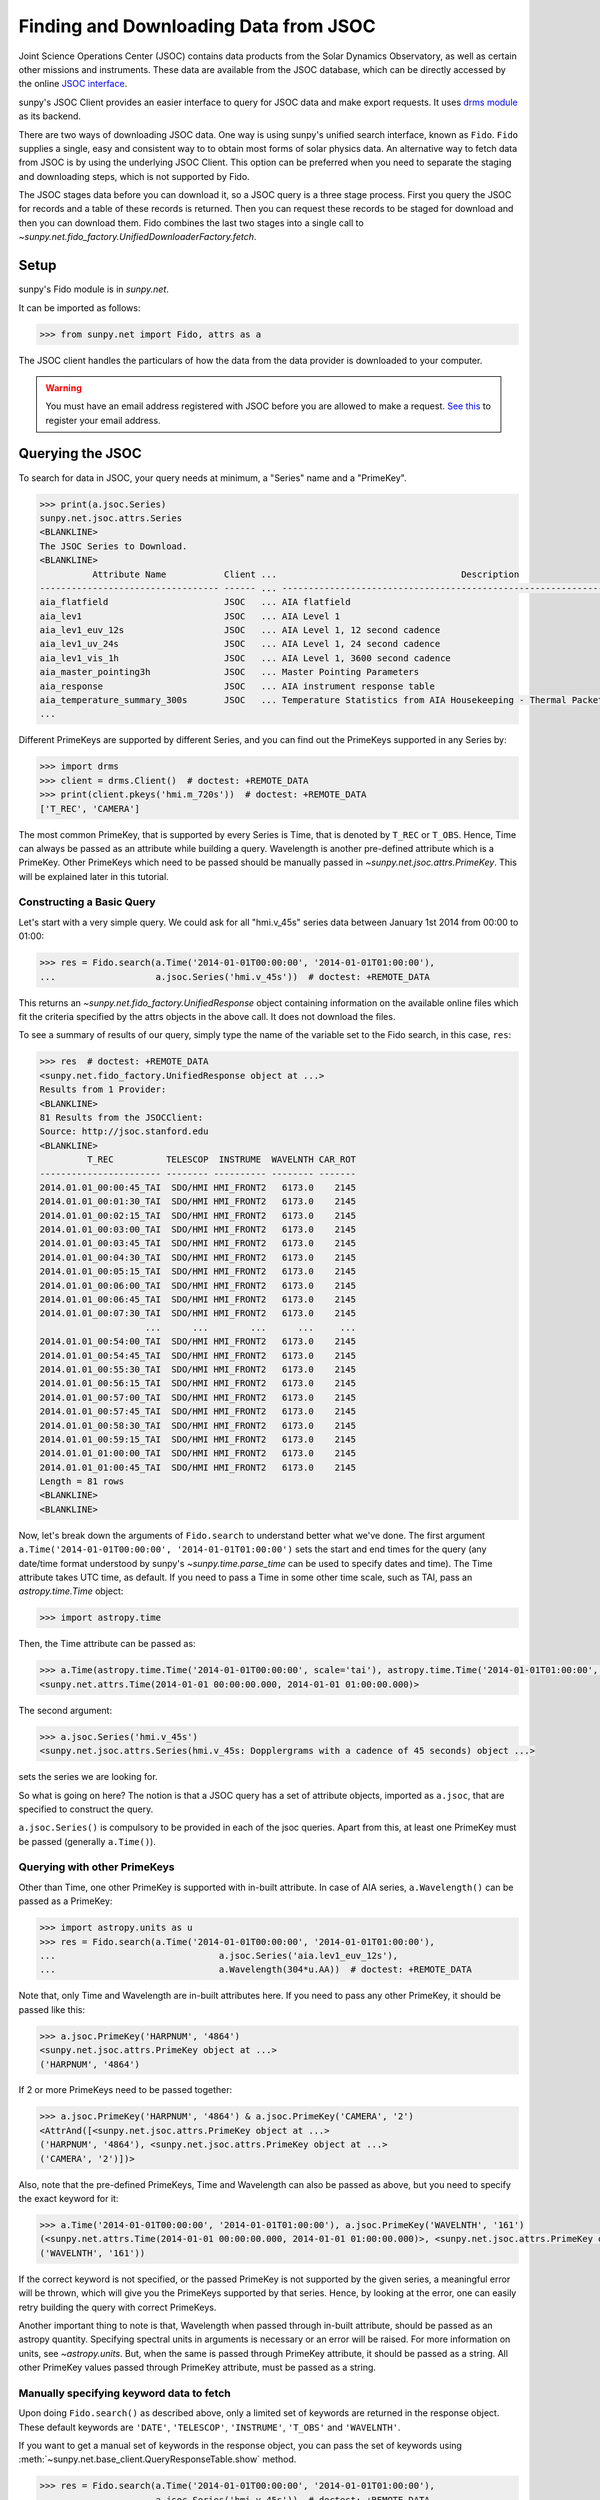 .. _sunpy-tutorial-acquiring-data-jsoc:

**************************************
Finding and Downloading Data from JSOC
**************************************

Joint Science Operations Center (JSOC) contains data products from the Solar Dynamics Observatory, as well as certain other missions and instruments.
These data are available from the JSOC database, which can be directly accessed by the online `JSOC interface <http://jsoc.stanford.edu/ajax/lookdata.html>`__.

sunpy's JSOC Client provides an easier interface to query for JSOC data and make export requests.
It uses `drms module <https://docs.sunpy.org/projects/drms>`__ as its backend.

There are two ways of downloading JSOC data.
One way is using sunpy's unified search interface, known as ``Fido``.
``Fido`` supplies a single, easy and consistent way to to obtain most forms of solar physics data.
An alternative way to fetch data from JSOC is by using the underlying JSOC Client.
This option can be preferred when you need to separate the staging and downloading steps, which is not supported by Fido.

The JSOC stages data before you can download it, so a JSOC query is a three stage process.
First you query the JSOC for records and a table of these records is returned.
Then you can request these records to be staged for download and then you can download them.
Fido combines the last two stages into a single call to `~sunpy.net.fido_factory.UnifiedDownloaderFactory.fetch`.

Setup
=====

sunpy's Fido module is in `sunpy.net`.

It can be imported as follows:

.. code-block:: python

    >>> from sunpy.net import Fido, attrs as a

The JSOC client handles the particulars of how the data from the data provider is downloaded to your computer.

.. warning::

    You must have an email address registered with JSOC before you are allowed to make a request.
    `See this <http://jsoc.stanford.edu/ajax/register_email.html>`__ to register your email address.

Querying the JSOC
=================

To search for data in JSOC, your query needs at minimum, a "Series" name and a "PrimeKey".

.. code-block:: python

    >>> print(a.jsoc.Series)
    sunpy.net.jsoc.attrs.Series
    <BLANKLINE>
    The JSOC Series to Download.
    <BLANKLINE>
              Attribute Name           Client ...                                   Description
    ---------------------------------- ------ ... --------------------------------------------------------------------------------
    aia_flatfield                      JSOC   ... AIA flatfield
    aia_lev1                           JSOC   ... AIA Level 1
    aia_lev1_euv_12s                   JSOC   ... AIA Level 1, 12 second cadence
    aia_lev1_uv_24s                    JSOC   ... AIA Level 1, 24 second cadence
    aia_lev1_vis_1h                    JSOC   ... AIA Level 1, 3600 second cadence
    aia_master_pointing3h              JSOC   ... Master Pointing Parameters
    aia_response                       JSOC   ... AIA instrument response table
    aia_temperature_summary_300s       JSOC   ... Temperature Statistics from AIA Housekeeping - Thermal Packet
    ...

Different PrimeKeys are supported by different Series, and you can find out the PrimeKeys supported in any Series by:

.. code-block:: python

    >>> import drms
    >>> client = drms.Client()  # doctest: +REMOTE_DATA
    >>> print(client.pkeys('hmi.m_720s'))  # doctest: +REMOTE_DATA
    ['T_REC', 'CAMERA']

The most common PrimeKey, that is supported by every Series is Time, that is denoted by ``T_REC`` or ``T_OBS``.
Hence, Time can always be passed as an attribute while building a query.
Wavelength is another pre-defined attribute which is a PrimeKey.
Other PrimeKeys which need to be passed should be manually passed in `~sunpy.net.jsoc.attrs.PrimeKey`.
This will be explained later in this tutorial.

Constructing a Basic Query
--------------------------

Let's start with a very simple query.
We could ask for all "hmi.v_45s" series data between January 1st 2014 from 00:00 to 01:00:

.. code-block:: python

    >>> res = Fido.search(a.Time('2014-01-01T00:00:00', '2014-01-01T01:00:00'),
    ...                   a.jsoc.Series('hmi.v_45s'))  # doctest: +REMOTE_DATA

This returns an `~sunpy.net.fido_factory.UnifiedResponse` object containing information on the available online files which fit the criteria specified by the attrs objects in the above call.
It does not download the files.

To see a summary of results of our query, simply type the name of the variable set to the Fido search, in this case, ``res``:

.. code-block:: python

    >>> res  # doctest: +REMOTE_DATA
    <sunpy.net.fido_factory.UnifiedResponse object at ...>
    Results from 1 Provider:
    <BLANKLINE>
    81 Results from the JSOCClient:
    Source: http://jsoc.stanford.edu
    <BLANKLINE>
             T_REC          TELESCOP  INSTRUME  WAVELNTH CAR_ROT
    ----------------------- -------- ---------- -------- -------
    2014.01.01_00:00:45_TAI  SDO/HMI HMI_FRONT2   6173.0    2145
    2014.01.01_00:01:30_TAI  SDO/HMI HMI_FRONT2   6173.0    2145
    2014.01.01_00:02:15_TAI  SDO/HMI HMI_FRONT2   6173.0    2145
    2014.01.01_00:03:00_TAI  SDO/HMI HMI_FRONT2   6173.0    2145
    2014.01.01_00:03:45_TAI  SDO/HMI HMI_FRONT2   6173.0    2145
    2014.01.01_00:04:30_TAI  SDO/HMI HMI_FRONT2   6173.0    2145
    2014.01.01_00:05:15_TAI  SDO/HMI HMI_FRONT2   6173.0    2145
    2014.01.01_00:06:00_TAI  SDO/HMI HMI_FRONT2   6173.0    2145
    2014.01.01_00:06:45_TAI  SDO/HMI HMI_FRONT2   6173.0    2145
    2014.01.01_00:07:30_TAI  SDO/HMI HMI_FRONT2   6173.0    2145
                        ...      ...        ...      ...     ...
    2014.01.01_00:54:00_TAI  SDO/HMI HMI_FRONT2   6173.0    2145
    2014.01.01_00:54:45_TAI  SDO/HMI HMI_FRONT2   6173.0    2145
    2014.01.01_00:55:30_TAI  SDO/HMI HMI_FRONT2   6173.0    2145
    2014.01.01_00:56:15_TAI  SDO/HMI HMI_FRONT2   6173.0    2145
    2014.01.01_00:57:00_TAI  SDO/HMI HMI_FRONT2   6173.0    2145
    2014.01.01_00:57:45_TAI  SDO/HMI HMI_FRONT2   6173.0    2145
    2014.01.01_00:58:30_TAI  SDO/HMI HMI_FRONT2   6173.0    2145
    2014.01.01_00:59:15_TAI  SDO/HMI HMI_FRONT2   6173.0    2145
    2014.01.01_01:00:00_TAI  SDO/HMI HMI_FRONT2   6173.0    2145
    2014.01.01_01:00:45_TAI  SDO/HMI HMI_FRONT2   6173.0    2145
    Length = 81 rows
    <BLANKLINE>
    <BLANKLINE>

Now, let's break down the arguments of ``Fido.search`` to understand better what we've done.
The first argument ``a.Time('2014-01-01T00:00:00', '2014-01-01T01:00:00')`` sets the start and end times for the query (any date/time format understood by sunpy's `~sunpy.time.parse_time` can be used to specify dates and time).
The Time attribute takes UTC time, as default.
If you need to pass a Time in some other time scale, such as TAI, pass an `astropy.time.Time` object:

.. code-block:: python

    >>> import astropy.time

Then, the Time attribute can be passed as:

.. code-block:: python

    >>> a.Time(astropy.time.Time('2014-01-01T00:00:00', scale='tai'), astropy.time.Time('2014-01-01T01:00:00', scale='tai'))
    <sunpy.net.attrs.Time(2014-01-01 00:00:00.000, 2014-01-01 01:00:00.000)>

The second argument:

.. code-block:: python

    >>> a.jsoc.Series('hmi.v_45s')
    <sunpy.net.jsoc.attrs.Series(hmi.v_45s: Dopplergrams with a cadence of 45 seconds) object ...>

sets the series we are looking for.

So what is going on here?
The notion is that a JSOC query has a set of attribute objects, imported as ``a.jsoc``, that are specified to construct the query.

``a.jsoc.Series()`` is compulsory to be provided in each of the jsoc queries.
Apart from this, at least one PrimeKey must be passed (generally ``a.Time()``).

Querying with other PrimeKeys
-----------------------------

Other than Time, one other PrimeKey is supported with in-built attribute.
In case of AIA series, ``a.Wavelength()`` can be passed as a PrimeKey:

.. code-block:: python

    >>> import astropy.units as u
    >>> res = Fido.search(a.Time('2014-01-01T00:00:00', '2014-01-01T01:00:00'),
    ...                               a.jsoc.Series('aia.lev1_euv_12s'),
    ...                               a.Wavelength(304*u.AA))  # doctest: +REMOTE_DATA

Note that, only Time and Wavelength are in-built attributes here.
If you need to pass any other PrimeKey, it should be passed like this:

.. code-block:: python

    >>> a.jsoc.PrimeKey('HARPNUM', '4864')
    <sunpy.net.jsoc.attrs.PrimeKey object at ...>
    ('HARPNUM', '4864')

If 2 or more PrimeKeys need to be passed together:

.. code-block:: python

    >>> a.jsoc.PrimeKey('HARPNUM', '4864') & a.jsoc.PrimeKey('CAMERA', '2')
    <AttrAnd([<sunpy.net.jsoc.attrs.PrimeKey object at ...>
    ('HARPNUM', '4864'), <sunpy.net.jsoc.attrs.PrimeKey object at ...>
    ('CAMERA', '2')])>

Also, note that the pre-defined PrimeKeys, Time and Wavelength can also be passed as above, but you need to specify the exact keyword for it:

.. code-block:: python

    >>> a.Time('2014-01-01T00:00:00', '2014-01-01T01:00:00'), a.jsoc.PrimeKey('WAVELNTH', '161')
    (<sunpy.net.attrs.Time(2014-01-01 00:00:00.000, 2014-01-01 01:00:00.000)>, <sunpy.net.jsoc.attrs.PrimeKey object at ...>
    ('WAVELNTH', '161'))

If the correct keyword is not specified, or the passed PrimeKey is not supported by the given series, a meaningful error will be thrown, which will give you the PrimeKeys supported by that series.
Hence, by looking at the error, one can easily retry building the query with correct PrimeKeys.

Another important thing to note is that, Wavelength when passed through in-built attribute, should be passed as an astropy quantity.
Specifying spectral units in arguments is necessary or an error will be raised.
For more information on units, see `~astropy.units`.
But, when the same is passed through PrimeKey attribute, it should be passed as a string.
All other PrimeKey values passed through PrimeKey attribute, must be passed as a string.

Manually specifying keyword data to fetch
-----------------------------------------

Upon doing ``Fido.search()`` as described above, only a limited set of keywords are returned in the response object.
These default keywords are ``'DATE'``, ``'TELESCOP'``, ``'INSTRUME'``, ``'T_OBS'`` and ``'WAVELNTH'``.

If you want to get a manual set of keywords in the response object, you can pass the set of keywords using :meth:`~sunpy.net.base_client.QueryResponseTable.show` method.

.. code-block:: python

    >>> res = Fido.search(a.Time('2014-01-01T00:00:00', '2014-01-01T01:00:00'),
    ...                   a.jsoc.Series('hmi.v_45s'))  # doctest: +REMOTE_DATA
    >>> res.show('TELESCOP', 'INSTRUME', 'T_OBS')  # doctest: +REMOTE_DATA
    <sunpy.net.fido_factory.UnifiedResponse object at ...>
    Results from 1 Provider:
    <BLANKLINE>
    81 Results from the JSOCClient:
    Source: http://jsoc.stanford.edu
    <BLANKLINE>
    TELESCOP  INSTRUME           T_OBS
    -------- ---------- -----------------------
     SDO/HMI HMI_FRONT2 2014.01.01_00:00:37_TAI
     SDO/HMI HMI_FRONT2 2014.01.01_00:01:22_TAI
     SDO/HMI HMI_FRONT2 2014.01.01_00:02:07_TAI
     SDO/HMI HMI_FRONT2 2014.01.01_00:02:52_TAI
     SDO/HMI HMI_FRONT2 2014.01.01_00:03:37_TAI
     SDO/HMI HMI_FRONT2 2014.01.01_00:04:22_TAI
     SDO/HMI HMI_FRONT2 2014.01.01_00:05:07_TAI
     SDO/HMI HMI_FRONT2 2014.01.01_00:05:52_TAI
     SDO/HMI HMI_FRONT2 2014.01.01_00:06:37_TAI
     SDO/HMI HMI_FRONT2 2014.01.01_00:07:22_TAI
         ...        ...                     ...
     SDO/HMI HMI_FRONT2 2014.01.01_00:53:52_TAI
     SDO/HMI HMI_FRONT2 2014.01.01_00:54:37_TAI
     SDO/HMI HMI_FRONT2 2014.01.01_00:55:22_TAI
     SDO/HMI HMI_FRONT2 2014.01.01_00:56:07_TAI
     SDO/HMI HMI_FRONT2 2014.01.01_00:56:52_TAI
     SDO/HMI HMI_FRONT2 2014.01.01_00:57:37_TAI
     SDO/HMI HMI_FRONT2 2014.01.01_00:58:22_TAI
     SDO/HMI HMI_FRONT2 2014.01.01_00:59:07_TAI
     SDO/HMI HMI_FRONT2 2014.01.01_00:59:52_TAI
     SDO/HMI HMI_FRONT2 2014.01.01_01:00:37_TAI
    Length = 81 rows
    <BLANKLINE>
    <BLANKLINE>

Passing an incorrect keyword won't throw an error, but the corresponding column in the table will not be displayed.

To display all of the columns, we can use ``show()`` without passing any arguments:

.. code-block:: python

    >>> res.show()  # doctest: +REMOTE_DATA
    <sunpy.net.fido_factory.UnifiedResponse object at ...>
    Results from 1 Provider:
    <BLANKLINE>
    81 Results from the JSOCClient:
    Source: http://jsoc.stanford.edu
    <BLANKLINE>
            DATE                DATE__OBS                DATE-OBS        ...                        CODEVER3                        CALVER64
    -------------------- ----------------------- ----------------------- ... ------------------------------------------------------ --------
    2014-01-05T17:46:02Z 2013-12-31T23:59:39.20Z 2013-12-31T23:59:39.20Z ... $Id: polcal.c,v 1.5 2013/12/22 22:54:08 couvidat Exp $     4370
    2014-01-05T17:47:10Z 2014-01-01T00:00:24.20Z 2014-01-01T00:00:24.20Z ... $Id: polcal.c,v 1.5 2013/12/22 22:54:08 couvidat Exp $     4370
    2014-01-05T17:48:18Z 2014-01-01T00:01:09.20Z 2014-01-01T00:01:09.20Z ... $Id: polcal.c,v 1.5 2013/12/22 22:54:08 couvidat Exp $     4370
    2014-01-05T17:49:25Z 2014-01-01T00:01:54.20Z 2014-01-01T00:01:54.20Z ... $Id: polcal.c,v 1.5 2013/12/22 22:54:08 couvidat Exp $     4370
    2014-01-05T17:50:34Z 2014-01-01T00:02:39.20Z 2014-01-01T00:02:39.20Z ... $Id: polcal.c,v 1.5 2013/12/22 22:54:08 couvidat Exp $     4370
    2014-01-05T17:51:42Z 2014-01-01T00:03:24.20Z 2014-01-01T00:03:24.20Z ... $Id: polcal.c,v 1.5 2013/12/22 22:54:08 couvidat Exp $     4370
    2014-01-05T17:52:50Z 2014-01-01T00:04:09.20Z 2014-01-01T00:04:09.20Z ... $Id: polcal.c,v 1.5 2013/12/22 22:54:08 couvidat Exp $     4370
    2014-01-05T17:53:59Z 2014-01-01T00:04:54.20Z 2014-01-01T00:04:54.20Z ... $Id: polcal.c,v 1.5 2013/12/22 22:54:08 couvidat Exp $     4370
    2014-01-05T17:55:08Z 2014-01-01T00:05:39.20Z 2014-01-01T00:05:39.20Z ... $Id: polcal.c,v 1.5 2013/12/22 22:54:08 couvidat Exp $     4370
    2014-01-05T17:56:16Z 2014-01-01T00:06:24.20Z 2014-01-01T00:06:24.20Z ... $Id: polcal.c,v 1.5 2013/12/22 22:54:08 couvidat Exp $     4370
                     ...                     ...                     ... ...                                                    ...      ...
    2014-01-05T17:35:43Z 2014-01-01T00:52:54.20Z 2014-01-01T00:52:54.20Z ... $Id: polcal.c,v 1.5 2013/12/22 22:54:08 couvidat Exp $     4370
    2014-01-05T17:36:54Z 2014-01-01T00:53:39.20Z 2014-01-01T00:53:39.20Z ... $Id: polcal.c,v 1.5 2013/12/22 22:54:08 couvidat Exp $     4370
    2014-01-05T17:38:01Z 2014-01-01T00:54:24.20Z 2014-01-01T00:54:24.20Z ... $Id: polcal.c,v 1.5 2013/12/22 22:54:08 couvidat Exp $     4370
    2014-01-05T17:39:09Z 2014-01-01T00:55:09.20Z 2014-01-01T00:55:09.20Z ... $Id: polcal.c,v 1.5 2013/12/22 22:54:08 couvidat Exp $     4370
    2014-01-05T17:40:17Z 2014-01-01T00:55:54.20Z 2014-01-01T00:55:54.20Z ... $Id: polcal.c,v 1.5 2013/12/22 22:54:08 couvidat Exp $     4370
    2014-01-05T17:41:25Z 2014-01-01T00:56:39.20Z 2014-01-01T00:56:39.20Z ... $Id: polcal.c,v 1.5 2013/12/22 22:54:08 couvidat Exp $     4370
    2014-01-05T17:42:33Z 2014-01-01T00:57:24.20Z 2014-01-01T00:57:24.20Z ... $Id: polcal.c,v 1.5 2013/12/22 22:54:08 couvidat Exp $     4370
    2014-01-05T17:43:41Z 2014-01-01T00:58:09.20Z 2014-01-01T00:58:09.20Z ... $Id: polcal.c,v 1.5 2013/12/22 22:54:08 couvidat Exp $     4370
    2014-01-05T17:44:52Z 2014-01-01T00:58:54.20Z 2014-01-01T00:58:54.20Z ... $Id: polcal.c,v 1.5 2013/12/22 22:54:08 couvidat Exp $     4370
    2014-01-05T17:46:03Z 2014-01-01T00:59:39.20Z 2014-01-01T00:59:39.20Z ... $Id: polcal.c,v 1.5 2013/12/22 22:54:08 couvidat Exp $     4370
    Length = 81 rows
    <BLANKLINE>
    <BLANKLINE>

Using Segments
--------------

In some cases, more than 1 file are present for the same set of query.
These data are distinguished by what are called Segments.
It is necessary to specify the Segment which you need to download.
Providing a segment won't have any affect on the response object returned, but this will be required later, while making an export request.

A list of supported segments of a series, say ``hmi.sharp_720s`` can be obtained by:

.. code-block:: python

    >>> client = drms.Client()  # doctest: +REMOTE_DATA
    >>> si = client.info('hmi.sharp_720s')  # doctest: +REMOTE_DATA
    >>> print(si.segments.index.values)  # doctest: +REMOTE_DATA
    ['magnetogram' 'bitmap' 'Dopplergram' 'continuum' 'inclination' 'azimuth'
        'field' 'vlos_mag' 'dop_width' 'eta_0' 'damping' 'src_continuum'
        'src_grad' 'alpha_mag' 'chisq' 'conv_flag' 'info_map' 'confid_map'
        'inclination_err' 'azimuth_err' 'field_err' 'vlos_err' 'alpha_err'
        'field_inclination_err' 'field_az_err' 'inclin_azimuth_err'
        'field_alpha_err' 'inclination_alpha_err' 'azimuth_alpha_err' 'disambig'
        'conf_disambig']

Also, if you provide an incorrect segment name, it will throw a meaningful error, specifying which segment values are supported by the given series:

.. code-block:: python

    >>> Fido.search(a.Time('2014-01-01T00:00:00', '2014-01-01T01:00:00'),
    ...             a.jsoc.Series('hmi.sharp_720s'),
    ...             a.jsoc.Segment('image'))  # doctest: +REMOTE_DATA
    Traceback (most recent call last):
    ...
    ValueError: Unexpected Segments were passed. The series hmi.sharp_720s contains the following Segments ['magnetogram', 'bitmap', 'Dopplergram', 'continuum', 'inclination', 'azimuth', 'field', 'vlos_mag', 'dop_width', 'eta_0', 'damping', 'src_continuum', 'src_grad', 'alpha_mag', 'chisq', 'conv_flag', 'info_map', 'confid_map', 'inclination_err', 'azimuth_err', 'field_err', 'vlos_err', 'alpha_err', 'field_inclination_err', 'field_az_err', 'inclin_azimuth_err', 'field_alpha_err', 'inclination_alpha_err', 'azimuth_alpha_err', 'disambig', 'conf_disambig']

To get files for more than 1 segment at the same time, chain ``a.jsoc.Segment()`` using ``AND`` operator:

.. code-block:: python

    >>> Fido.search(a.Time('2014-01-01T00:00:00', '2014-01-01T01:00:00'),
    ...             a.jsoc.Series('hmi.sharp_720s'),
    ...             a.jsoc.Segment('continuum') & a.jsoc.Segment('magnetogram'))  # doctest: +REMOTE_DATA
    <sunpy.net.fido_factory.UnifiedResponse object at ...>
    Results from 1 Provider:
    <BLANKLINE>
    61 Results from the JSOCClient:
    Source: http://jsoc.stanford.edu
    <BLANKLINE>
                T_REC          TELESCOP  INSTRUME WAVELNTH CAR_ROT
    ----------------------- -------- --------- -------- -------
    2014.01.01_00:00:00_TAI  SDO/HMI HMI_SIDE1   6173.0    2145
    2014.01.01_00:12:00_TAI  SDO/HMI HMI_SIDE1   6173.0    2145
    2014.01.01_00:24:00_TAI  SDO/HMI HMI_SIDE1   6173.0    2145
    2014.01.01_00:36:00_TAI  SDO/HMI HMI_SIDE1   6173.0    2145
    2014.01.01_00:48:00_TAI  SDO/HMI HMI_SIDE1   6173.0    2145
    2014.01.01_01:00:00_TAI  SDO/HMI HMI_SIDE1   6173.0    2145
    2014.01.01_00:00:00_TAI  SDO/HMI HMI_SIDE1   6173.0    2145
    2014.01.01_00:12:00_TAI  SDO/HMI HMI_SIDE1   6173.0    2145
    2014.01.01_00:24:00_TAI  SDO/HMI HMI_SIDE1   6173.0    2145
    2014.01.01_00:36:00_TAI  SDO/HMI HMI_SIDE1   6173.0    2145
                        ...      ...       ...      ...     ...
    2014.01.01_00:24:00_TAI  SDO/HMI HMI_SIDE1   6173.0    2145
    2014.01.01_00:36:00_TAI  SDO/HMI HMI_SIDE1   6173.0    2145
    2014.01.01_00:48:00_TAI  SDO/HMI HMI_SIDE1   6173.0    2145
    2014.01.01_01:00:00_TAI  SDO/HMI HMI_SIDE1   6173.0    2145
    2014.01.01_00:00:00_TAI  SDO/HMI HMI_SIDE1   6173.0    2145
    2014.01.01_00:12:00_TAI  SDO/HMI HMI_SIDE1   6173.0    2145
    2014.01.01_00:24:00_TAI  SDO/HMI HMI_SIDE1   6173.0    2145
    2014.01.01_00:36:00_TAI  SDO/HMI HMI_SIDE1   6173.0    2145
    2014.01.01_00:48:00_TAI  SDO/HMI HMI_SIDE1   6173.0    2145
    2014.01.01_01:00:00_TAI  SDO/HMI HMI_SIDE1   6173.0    2145
    Length = 61 rows
    <BLANKLINE>
    <BLANKLINE>

Using Keywords
--------------

In some cases, you might want to filter out files based on key metadata, also called keywords.

A list of supported keywords of a series, say ``hmi.sharp_720s`` can be obtained by:

.. code-block:: python

    >>> client = drms.Client()  # doctest: +REMOTE_DATA
    >>> keywords = client.keys('hmi.sharp_720s')  # doctest: +REMOTE_DATA
    >>> print(keywords)  # doctest: +REMOTE_DATA
    ['cparms_sg000', 'magnetogram_bzero', 'magnetogram_bscale', 'cparms_sg001', 'bitmap_bzero', 'bitmap_bscale', 'cparms_sg002', 'Dopplergram_bzero', 'Dopplergram_bscale', 'cparms_sg003', 'continuum_bzero', 'continuum_bscale', 'cparms_sg004', 'inclination_bzero', 'inclination_bscale', 'cparms_sg005', 'azimuth_bzero', 'azimuth_bscale', 'cparms_sg006', 'field_bzero', 'field_bscale', 'cparms_sg007', ... 'ERRJHT', 'ERRVF']

Each keyword needs to be compared to a value, e.g., ``a.jsoc.Keyword("bitmap_bzero") == 0`` or ``a.jsoc.Keyword("bitmap_bzero") > 1``.

An example of this is:

.. code-block:: python

    >>> Fido.search(a.Time('2014-01-01T00:00:00', '2014-01-01T01:00:00'),
    ...             a.jsoc.Series('hmi.sharp_720s'),a.jsoc.Keyword('bitmap_bzero') == 0) # doctest: +REMOTE_DATA
    <sunpy.net.fido_factory.UnifiedResponse object at ...>
    Results from 1 Provider:
    <BLANKLINE>
    61 Results from the JSOCClient:
    Source: http://jsoc.stanford.edu
    <BLANKLINE>
             T_REC          TELESCOP  INSTRUME WAVELNTH CAR_ROT
    ----------------------- -------- --------- -------- -------
    2014.01.01_00:00:00_TAI  SDO/HMI HMI_SIDE1   6173.0    2145
    2014.01.01_00:12:00_TAI  SDO/HMI HMI_SIDE1   6173.0    2145
    2014.01.01_00:24:00_TAI  SDO/HMI HMI_SIDE1   6173.0    2145
    2014.01.01_00:36:00_TAI  SDO/HMI HMI_SIDE1   6173.0    2145
    2014.01.01_00:48:00_TAI  SDO/HMI HMI_SIDE1   6173.0    2145
    2014.01.01_01:00:00_TAI  SDO/HMI HMI_SIDE1   6173.0    2145
    2014.01.01_00:00:00_TAI  SDO/HMI HMI_SIDE1   6173.0    2145
    2014.01.01_00:12:00_TAI  SDO/HMI HMI_SIDE1   6173.0    2145
    2014.01.01_00:24:00_TAI  SDO/HMI HMI_SIDE1   6173.0    2145
    2014.01.01_00:36:00_TAI  SDO/HMI HMI_SIDE1   6173.0    2145
                        ...      ...       ...      ...     ...
    2014.01.01_00:24:00_TAI  SDO/HMI HMI_SIDE1   6173.0    2145
    2014.01.01_00:36:00_TAI  SDO/HMI HMI_SIDE1   6173.0    2145
    2014.01.01_00:48:00_TAI  SDO/HMI HMI_SIDE1   6173.0    2145
    2014.01.01_01:00:00_TAI  SDO/HMI HMI_SIDE1   6173.0    2145
    2014.01.01_00:00:00_TAI  SDO/HMI HMI_SIDE1   6173.0    2145
    2014.01.01_00:12:00_TAI  SDO/HMI HMI_SIDE1   6173.0    2145
    2014.01.01_00:24:00_TAI  SDO/HMI HMI_SIDE1   6173.0    2145
    2014.01.01_00:36:00_TAI  SDO/HMI HMI_SIDE1   6173.0    2145
    2014.01.01_00:48:00_TAI  SDO/HMI HMI_SIDE1   6173.0    2145
    2014.01.01_01:00:00_TAI  SDO/HMI HMI_SIDE1   6173.0    2145
    Length = 61 rows
    <BLANKLINE>
    <BLANKLINE>

You can pass multiple keywords and they will be chained together inside the query:

.. code-block:: python

    >>> Fido.search(a.Time('2014-01-01T00:00:00', '2014-01-01T01:00:00'), a.jsoc.Series('hmi.sharp_720s'),
    ...             a.jsoc.Keyword('bitmap_bzero') == 0, a.jsoc.Keyword('continuum_bscale') > 0) # doctest: +REMOTE_DATA
    <sunpy.net.fido_factory.UnifiedResponse object at ...>
    Results from 1 Provider:
    <BLANKLINE>
    61 Results from the JSOCClient:
    Source: http://jsoc.stanford.edu
    <BLANKLINE>
             T_REC          TELESCOP  INSTRUME WAVELNTH CAR_ROT
    ----------------------- -------- --------- -------- -------
    2014.01.01_00:00:00_TAI  SDO/HMI HMI_SIDE1   6173.0    2145
    2014.01.01_00:12:00_TAI  SDO/HMI HMI_SIDE1   6173.0    2145
    2014.01.01_00:24:00_TAI  SDO/HMI HMI_SIDE1   6173.0    2145
    2014.01.01_00:36:00_TAI  SDO/HMI HMI_SIDE1   6173.0    2145
    2014.01.01_00:48:00_TAI  SDO/HMI HMI_SIDE1   6173.0    2145
    2014.01.01_01:00:00_TAI  SDO/HMI HMI_SIDE1   6173.0    2145
    2014.01.01_00:00:00_TAI  SDO/HMI HMI_SIDE1   6173.0    2145
    2014.01.01_00:12:00_TAI  SDO/HMI HMI_SIDE1   6173.0    2145
    2014.01.01_00:24:00_TAI  SDO/HMI HMI_SIDE1   6173.0    2145
    2014.01.01_00:36:00_TAI  SDO/HMI HMI_SIDE1   6173.0    2145
                        ...      ...       ...      ...     ...
    2014.01.01_00:24:00_TAI  SDO/HMI HMI_SIDE1   6173.0    2145
    2014.01.01_00:36:00_TAI  SDO/HMI HMI_SIDE1   6173.0    2145
    2014.01.01_00:48:00_TAI  SDO/HMI HMI_SIDE1   6173.0    2145
    2014.01.01_01:00:00_TAI  SDO/HMI HMI_SIDE1   6173.0    2145
    2014.01.01_00:00:00_TAI  SDO/HMI HMI_SIDE1   6173.0    2145
    2014.01.01_00:12:00_TAI  SDO/HMI HMI_SIDE1   6173.0    2145
    2014.01.01_00:24:00_TAI  SDO/HMI HMI_SIDE1   6173.0    2145
    2014.01.01_00:36:00_TAI  SDO/HMI HMI_SIDE1   6173.0    2145
    2014.01.01_00:48:00_TAI  SDO/HMI HMI_SIDE1   6173.0    2145
    2014.01.01_01:00:00_TAI  SDO/HMI HMI_SIDE1   6173.0    2145
    Length = 61 rows
    <BLANKLINE>
    <BLANKLINE>

If you provide a keyword without a comparison it will raise an error:

.. code-block:: python

    >>> Fido.search(a.Time('2014-01-01T00:00:00', '2014-01-01T01:00:00'),
    ...             a.jsoc.Series('hmi.sharp_720s'),
    ...             a.jsoc.Keyword('bitmap_bzero'))  # doctest: +REMOTE_DATA
    Traceback (most recent call last):
    ...
    ValueError: Keyword 'bitmap_bzero' needs to have a comparison to a value.

If you provide an incorrect keyword name it will also raise a error:

.. code-block:: python

    >>> Fido.search(a.Time('2014-01-01T00:00:00', '2014-01-01T01:00:00'),
    ...             a.jsoc.Series('hmi.sharp_720s'),
    ...             a.jsoc.Keyword('bac') == 0)  # doctest: +REMOTE_DATA
    Traceback (most recent call last):
    ...
    ValueError: Keyword: 'bac' is not supported by series: hmi.sharp_720s

Using Sample
------------

In case you need to query for data, at some interval of time, say every 10 min, you can pass it using `~sunpy.net.attrs.Sample`.
In other words, if you need to query for "hmi.v_45s" series data between January 1st 2014 from 00:00 to 01:00 at 10 minute intervals, you can do:

.. code-block:: python

    >>> Fido.search(a.Time('2014-01-01T00:00:00', '2014-01-01T01:00:00'),
    ...             a.jsoc.Series('hmi.v_45s'), a.Sample(10*u.min))  # doctest: +REMOTE_DATA
    <sunpy.net.fido_factory.UnifiedResponse object at ...>
    Results from 1 Provider:
    <BLANKLINE>
    7 Results from the JSOCClient:
    Source: http://jsoc.stanford.edu
    <BLANKLINE>
                T_REC          TELESCOP  INSTRUME  WAVELNTH CAR_ROT
    ----------------------- -------- ---------- -------- -------
    2014.01.01_00:00:45_TAI  SDO/HMI HMI_FRONT2   6173.0    2145
    2014.01.01_00:10:30_TAI  SDO/HMI HMI_FRONT2   6173.0    2145
    2014.01.01_00:20:15_TAI  SDO/HMI HMI_FRONT2   6173.0    2145
    2014.01.01_00:30:00_TAI  SDO/HMI HMI_FRONT2   6173.0    2145
    2014.01.01_00:39:45_TAI  SDO/HMI HMI_FRONT2   6173.0    2145
    2014.01.01_00:49:30_TAI  SDO/HMI HMI_FRONT2   6173.0    2145
    2014.01.01_00:59:15_TAI  SDO/HMI HMI_FRONT2   6173.0    2145
    <BLANKLINE>
    <BLANKLINE>

Note that the argument passed in ``a.Sample()`` must be an Astropy quantity, convertible into seconds.

Constructing complex queries
----------------------------

Complex queries can be built using "OR" operators.
Let's look for 2 different series data at the same time:

.. code-block:: python

    >>> Fido.search(a.Time('2014-01-01T00:00:00', '2014-01-01T01:00:00'),
    ...             a.jsoc.Series('hmi.v_45s') | a.jsoc.Series('aia.lev1_euv_12s'))  # doctest: +REMOTE_DATA
    <sunpy.net.fido_factory.UnifiedResponse object at ...>
    Results from 2 Providers:
    <BLANKLINE>
    81 Results from the JSOCClient:
    Source: http://jsoc.stanford.edu
    <BLANKLINE>
                T_REC          TELESCOP  INSTRUME  WAVELNTH CAR_ROT
    ----------------------- -------- ---------- -------- -------
    2014.01.01_00:00:45_TAI  SDO/HMI HMI_FRONT2   6173.0    2145
    2014.01.01_00:01:30_TAI  SDO/HMI HMI_FRONT2   6173.0    2145
    2014.01.01_00:02:15_TAI  SDO/HMI HMI_FRONT2   6173.0    2145
    2014.01.01_00:03:00_TAI  SDO/HMI HMI_FRONT2   6173.0    2145
    2014.01.01_00:03:45_TAI  SDO/HMI HMI_FRONT2   6173.0    2145
    2014.01.01_00:04:30_TAI  SDO/HMI HMI_FRONT2   6173.0    2145
    2014.01.01_00:05:15_TAI  SDO/HMI HMI_FRONT2   6173.0    2145
    2014.01.01_00:06:00_TAI  SDO/HMI HMI_FRONT2   6173.0    2145
    2014.01.01_00:06:45_TAI  SDO/HMI HMI_FRONT2   6173.0    2145
    2014.01.01_00:07:30_TAI  SDO/HMI HMI_FRONT2   6173.0    2145
                        ...      ...        ...      ...     ...
    2014.01.01_00:54:00_TAI  SDO/HMI HMI_FRONT2   6173.0    2145
    2014.01.01_00:54:45_TAI  SDO/HMI HMI_FRONT2   6173.0    2145
    2014.01.01_00:55:30_TAI  SDO/HMI HMI_FRONT2   6173.0    2145
    2014.01.01_00:56:15_TAI  SDO/HMI HMI_FRONT2   6173.0    2145
    2014.01.01_00:57:00_TAI  SDO/HMI HMI_FRONT2   6173.0    2145
    2014.01.01_00:57:45_TAI  SDO/HMI HMI_FRONT2   6173.0    2145
    2014.01.01_00:58:30_TAI  SDO/HMI HMI_FRONT2   6173.0    2145
    2014.01.01_00:59:15_TAI  SDO/HMI HMI_FRONT2   6173.0    2145
    2014.01.01_01:00:00_TAI  SDO/HMI HMI_FRONT2   6173.0    2145
    2014.01.01_01:00:45_TAI  SDO/HMI HMI_FRONT2   6173.0    2145
    Length = 81 rows
    <BLANKLINE>
    2107 Results from the JSOCClient:
    Source: http://jsoc.stanford.edu
    <BLANKLINE>
            T_REC         TELESCOP INSTRUME WAVELNTH CAR_ROT
    -------------------- -------- -------- -------- -------
    2014-01-01T00:00:01Z  SDO/AIA    AIA_4       94    2145
    2014-01-01T00:00:01Z  SDO/AIA    AIA_1      131    2145
    2014-01-01T00:00:01Z  SDO/AIA    AIA_3      171    2145
    2014-01-01T00:00:01Z  SDO/AIA    AIA_2      193    2145
    2014-01-01T00:00:01Z  SDO/AIA    AIA_2      211    2145
    2014-01-01T00:00:01Z  SDO/AIA    AIA_4      304    2145
    2014-01-01T00:00:01Z  SDO/AIA    AIA_1      335    2145
    2014-01-01T00:00:13Z  SDO/AIA    AIA_4       94    2145
    2014-01-01T00:00:13Z  SDO/AIA    AIA_1      131    2145
    2014-01-01T00:00:13Z  SDO/AIA    AIA_3      171    2145
                        ...      ...      ...      ...     ...
    2014-01-01T00:59:49Z  SDO/AIA    AIA_2      211    2145
    2014-01-01T00:59:49Z  SDO/AIA    AIA_4      304    2145
    2014-01-01T00:59:49Z  SDO/AIA    AIA_1      335    2145
    2014-01-01T01:00:01Z  SDO/AIA    AIA_4       94    2145
    2014-01-01T01:00:01Z  SDO/AIA    AIA_1      131    2145
    2014-01-01T01:00:01Z  SDO/AIA    AIA_3      171    2145
    2014-01-01T01:00:01Z  SDO/AIA    AIA_2      193    2145
    2014-01-01T01:00:01Z  SDO/AIA    AIA_2      211    2145
    2014-01-01T01:00:01Z  SDO/AIA    AIA_4      304    2145
    2014-01-01T01:00:01Z  SDO/AIA    AIA_1      335    2145
    Length = 2107 rows
    <BLANKLINE>
    <BLANKLINE>

The two series names are joined together by the operator ``|``.
This is the "OR" operator.
Think of the above query as setting a set of conditions which get passed to the JSOC.

Let's say you want all the "hmi.v_45s" data from two separate days:

.. code-block:: python

    >>> Fido.search(a.Time('2014-01-01T00:00:00', '2014-01-01T01:00:00') |
    ...             a.Time('2014-01-02T00:00:00', '2014-01-02T01:00:00'),
    ...             a.jsoc.Series('hmi.v_45s'))  # doctest: +REMOTE_DATA
    <sunpy.net.fido_factory.UnifiedResponse object at ...>
    Results from 2 Providers:
    <BLANKLINE>
    81 Results from the JSOCClient:
    Source: http://jsoc.stanford.edu
    <BLANKLINE>
                T_REC          TELESCOP  INSTRUME  WAVELNTH CAR_ROT
    ----------------------- -------- ---------- -------- -------
    2014.01.01_00:00:45_TAI  SDO/HMI HMI_FRONT2   6173.0    2145
    2014.01.01_00:01:30_TAI  SDO/HMI HMI_FRONT2   6173.0    2145
    2014.01.01_00:02:15_TAI  SDO/HMI HMI_FRONT2   6173.0    2145
    2014.01.01_00:03:00_TAI  SDO/HMI HMI_FRONT2   6173.0    2145
    2014.01.01_00:03:45_TAI  SDO/HMI HMI_FRONT2   6173.0    2145
    2014.01.01_00:04:30_TAI  SDO/HMI HMI_FRONT2   6173.0    2145
    2014.01.01_00:05:15_TAI  SDO/HMI HMI_FRONT2   6173.0    2145
    2014.01.01_00:06:00_TAI  SDO/HMI HMI_FRONT2   6173.0    2145
    2014.01.01_00:06:45_TAI  SDO/HMI HMI_FRONT2   6173.0    2145
    2014.01.01_00:07:30_TAI  SDO/HMI HMI_FRONT2   6173.0    2145
                        ...      ...        ...      ...     ...
    2014.01.01_00:54:00_TAI  SDO/HMI HMI_FRONT2   6173.0    2145
    2014.01.01_00:54:45_TAI  SDO/HMI HMI_FRONT2   6173.0    2145
    2014.01.01_00:55:30_TAI  SDO/HMI HMI_FRONT2   6173.0    2145
    2014.01.01_00:56:15_TAI  SDO/HMI HMI_FRONT2   6173.0    2145
    2014.01.01_00:57:00_TAI  SDO/HMI HMI_FRONT2   6173.0    2145
    2014.01.01_00:57:45_TAI  SDO/HMI HMI_FRONT2   6173.0    2145
    2014.01.01_00:58:30_TAI  SDO/HMI HMI_FRONT2   6173.0    2145
    2014.01.01_00:59:15_TAI  SDO/HMI HMI_FRONT2   6173.0    2145
    2014.01.01_01:00:00_TAI  SDO/HMI HMI_FRONT2   6173.0    2145
    2014.01.01_01:00:45_TAI  SDO/HMI HMI_FRONT2   6173.0    2145
    Length = 81 rows
    <BLANKLINE>
    81 Results from the JSOCClient:
    Source: http://jsoc.stanford.edu
    <BLANKLINE>
                T_REC          TELESCOP  INSTRUME  WAVELNTH CAR_ROT
    ----------------------- -------- ---------- -------- -------
    2014.01.02_00:00:45_TAI  SDO/HMI HMI_FRONT2   6173.0    2145
    2014.01.02_00:01:30_TAI  SDO/HMI HMI_FRONT2   6173.0    2145
    2014.01.02_00:02:15_TAI  SDO/HMI HMI_FRONT2   6173.0    2145
    2014.01.02_00:03:00_TAI  SDO/HMI HMI_FRONT2   6173.0    2145
    2014.01.02_00:03:45_TAI  SDO/HMI HMI_FRONT2   6173.0    2145
    2014.01.02_00:04:30_TAI  SDO/HMI HMI_FRONT2   6173.0    2145
    2014.01.02_00:05:15_TAI  SDO/HMI HMI_FRONT2   6173.0    2145
    2014.01.02_00:06:00_TAI  SDO/HMI HMI_FRONT2   6173.0    2145
    2014.01.02_00:06:45_TAI  SDO/HMI HMI_FRONT2   6173.0    2145
    2014.01.02_00:07:30_TAI  SDO/HMI HMI_FRONT2   6173.0    2145
                        ...      ...        ...      ...     ...
    2014.01.02_00:54:00_TAI  SDO/HMI HMI_FRONT2   6173.0    2145
    2014.01.02_00:54:45_TAI  SDO/HMI HMI_FRONT2   6173.0    2145
    2014.01.02_00:55:30_TAI  SDO/HMI HMI_FRONT2   6173.0    2145
    2014.01.02_00:56:15_TAI  SDO/HMI HMI_FRONT2   6173.0    2145
    2014.01.02_00:57:00_TAI  SDO/HMI HMI_FRONT2   6173.0    2145
    2014.01.02_00:57:45_TAI  SDO/HMI HMI_FRONT2   6173.0    2145
    2014.01.02_00:58:30_TAI  SDO/HMI HMI_FRONT2   6173.0    2145
    2014.01.02_00:59:15_TAI  SDO/HMI HMI_FRONT2   6173.0    2145
    2014.01.02_01:00:00_TAI  SDO/HMI HMI_FRONT2   6173.0    2145
    2014.01.02_01:00:45_TAI  SDO/HMI HMI_FRONT2   6173.0    2145
    Length = 81 rows
    <BLANKLINE>
    <BLANKLINE>

Each of the arguments in this query style can be thought of as setting conditions that the returned records must satisfy.

It should be noted that ``AND`` operator is supported by some of the attributes only.
The attributes which support "&" are `~sunpy.net.jsoc.attrs.PrimeKey` and `~sunpy.net.jsoc.attrs.Segment`.
Using "&" with any other attributes will throw an error.

Downloading data
================

To download the files located by `~sunpy.net.fido_factory.UnifiedDownloaderFactory.search`,
you can download them by `~sunpy.net.fido_factory.UnifiedDownloaderFactory.fetch`:

.. code-block:: python

    >>> Fido.search(a.Time('2014-01-01T00:00:00', '2014-01-01T01:00:00'),
    ...             a.jsoc.Series('hmi.v_45s') | a.jsoc.Series('aia.lev1_euv_12s'),
    ...             a.jsoc.Notify('solar@example.com')  # doctest: +SKIP
    >>> downloaded_files = Fido.fetch(res)  # doctest: +SKIP

To export a request for download, you must have used the `sunpy.net.jsoc.attrs.Notify` attribute at search time to specify your email address.

.. note::

    **Only complete searches can be downloaded from JSOC**
    This means that no slicing operations performed on the results object will affect the number of files downloaded.

Using JSOCClient for complex usage
==================================

Fido interface uses `~sunpy.net.jsoc.JSOCClient` in its backend, and combines the last 2 stages the JSOC process into one.
You can directly use the JSOC client to make queries, instead of the Fido client.
This will allow you to separate the 3 stages of the JSOC process, and perform it individually, hence allowing a greater control over the whole process.

Setup
-----

sunpy's JSOC module is in `~sunpy.net`.
It can be imported as follows:

.. code-block:: python

    >>> from sunpy.net import jsoc
    >>> client = jsoc.JSOCClient()  # doctest: +REMOTE_DATA

This creates your client object.

Making a query
--------------

Querying JSOC using the JSOC client is very similar to what we were doing with Fido.
As above, we have to make sure we have an email address registered with JSOC before you are allowed to make a request.
`See this <http://jsoc.stanford.edu/ajax/register_email.html>`__ to register your email address.
We can add an email address to the search query with the `sunpy.net.jsoc.attrs.Notify` attribute.
Please note you can search without this but right now, you can not add the email address after the search:

.. code-block:: python

    >>> res = client.search(a.Time('2014-01-01T00:00:00', '2014-01-01T01:00:00'),
    ...                     a.jsoc.Series('hmi.v_45s'),
    ...                     a.jsoc.Notify('sunpy@sunpy.org'))  # doctest: +REMOTE_DATA

Apart from the function name, everything is the same.
You need to pass the same values in the `~sunpy.net.jsoc.JSOCClient.search` as you did in `~sunpy.net.fido_factory.UnifiedDownloaderFactory.search`.
Complex queries can be built in a similar way, and all other things are the same.

Staging the request
-------------------

JSOC is a 3-stage process, and after getting the query results, we need to stage a request for the data to be downloaded.
Only then, can we download them.
The download request can be staged like this:

.. code-block:: python

    >>> requests = client.request_data(res)  # doctest: +SKIP
    >>> print(requests)  # doctest: +SKIP
    <ExportRequest id="JSOC_20170713_1461", status=0>

The function `~sunpy.net.jsoc.JSOCClient.request_data` stages the request.
It returns a `drms.ExportRequest` object, which has many attributes.
The most important ones are ``id`` and ``status``.
Only when the status is 0, we can move to the third step, i.e., downloading the data.

If you are making more than 1 query at a time, it will return a list of `~drms.ExportRequest` objects.
Hence, access the list elements accordingly.
You can get the id and status of the request (if it is not a list) by:

.. code-block:: python

    >>> requests.id  # doctest: +SKIP
    JSOC_20170713_1461
    >>> requests.status  # doctest: +SKIP
    0

Downloading data
----------------

Once the status code is 0 you can download the data using the `~sunpy.net.jsoc.JSOCClient.get_request` method:

.. code-block:: python

    >>> res = client.get_request(requests)  # doctest: +SKIP

This returns a Results instance which can be used to watch the progress of the download:

.. code-block:: python

    >>> res.wait(progress=True)   # doctest: +SKIP
